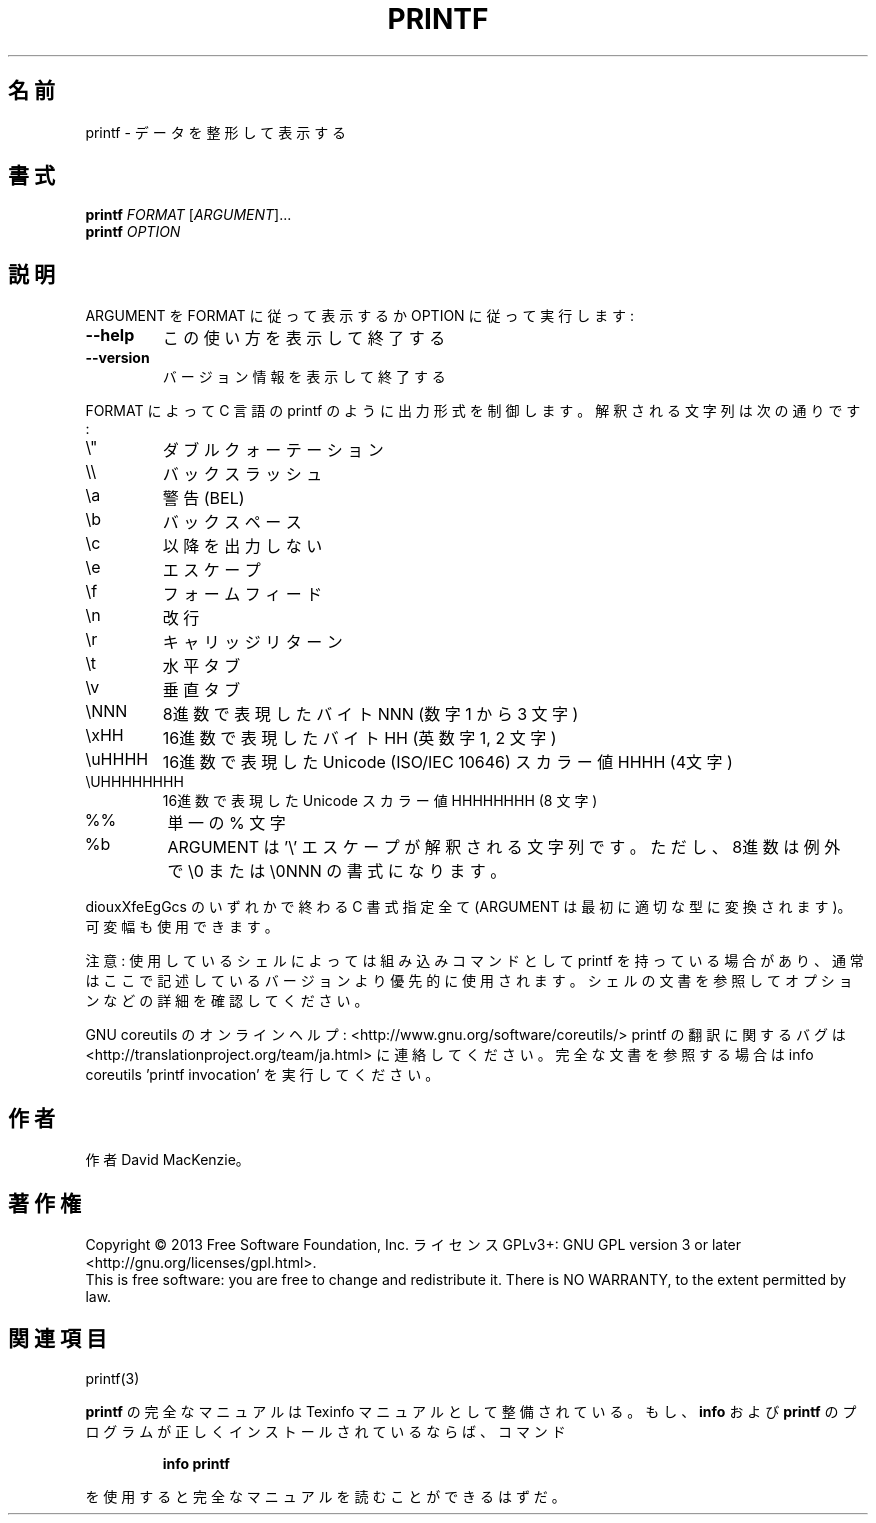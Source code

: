 .\" DO NOT MODIFY THIS FILE!  It was generated by help2man 1.43.3.
.TH PRINTF "1" "2014年5月" "GNU coreutils" "ユーザーコマンド"
.SH 名前
printf \- データを整形して表示する
.SH 書式
.B printf
\fIFORMAT \fR[\fIARGUMENT\fR]...
.br
.B printf
\fIOPTION\fR
.SH 説明
.\" Add any additional description here
.PP
ARGUMENT を FORMAT に従って表示するか OPTION に従って実行します:
.TP
\fB\-\-help\fR
この使い方を表示して終了する
.TP
\fB\-\-version\fR
バージョン情報を表示して終了する
.PP
FORMAT によって C 言語の printf のように出力形式を制御します。解釈される
文字列は次の通りです:
.TP
\e"
ダブルクォーテーション
.TP
\e\e
バックスラッシュ
.TP
\ea
警告 (BEL)
.TP
\eb
バックスペース
.TP
\ec
以降を出力しない
.TP
\ee
エスケープ
.TP
\ef
フォームフィード
.TP
\en
改行
.TP
\er
キャリッジリターン
.TP
\et
水平タブ
.TP
\ev
垂直タブ
.TP
\eNNN
8進数で表現したバイト NNN (数字 1 から 3 文字)
.TP
\exHH
16進数で表現したバイト HH (英数字 1, 2 文字)
.TP
\euHHHH
16進数で表現した Unicode (ISO/IEC 10646) スカラー値  HHHH (4文字)
.TP
\eUHHHHHHHH
16進数で表現した Unicode スカラー値 HHHHHHHH (8 文字)
.TP
%%
単一の % 文字
.TP
%b
ARGUMENT は '\e' エスケープが解釈される文字列です。
ただし、8進数は例外で \e0 または \e0NNN の書式になります。
.PP
diouxXfeEgGcs のいずれかで終わる C 書式指定全て
(ARGUMENT は最初に適切な型に変換されます)。可変幅も使用できます。
.PP
注意: 使用しているシェルによっては組み込みコマンドとして printf を持っている場合
があり、通常はここで記述しているバージョンより優先的に使用されます。シェルの
文書を参照してオプションなどの詳細を確認してください。
.PP
GNU coreutils のオンラインヘルプ: <http://www.gnu.org/software/coreutils/>
printf の翻訳に関するバグは <http://translationproject.org/team/ja.html> に連絡してください。
完全な文書を参照する場合は info coreutils 'printf invocation' を実行してください。
.SH 作者
作者 David MacKenzie。
.SH 著作権
Copyright \(co 2013 Free Software Foundation, Inc.
ライセンス GPLv3+: GNU GPL version 3 or later <http://gnu.org/licenses/gpl.html>.
.br
This is free software: you are free to change and redistribute it.
There is NO WARRANTY, to the extent permitted by law.
.SH 関連項目
printf(3)
.PP
.B printf
の完全なマニュアルは Texinfo マニュアルとして整備されている。もし、
.B info
および
.B printf
のプログラムが正しくインストールされているならば、コマンド
.IP
.B info printf
.PP
を使用すると完全なマニュアルを読むことができるはずだ。
